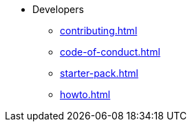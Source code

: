 * Developers
** xref:contributing.adoc[]
** xref:code-of-conduct.adoc[]
** xref:starter-pack.adoc[]
** xref:howto.adoc[]